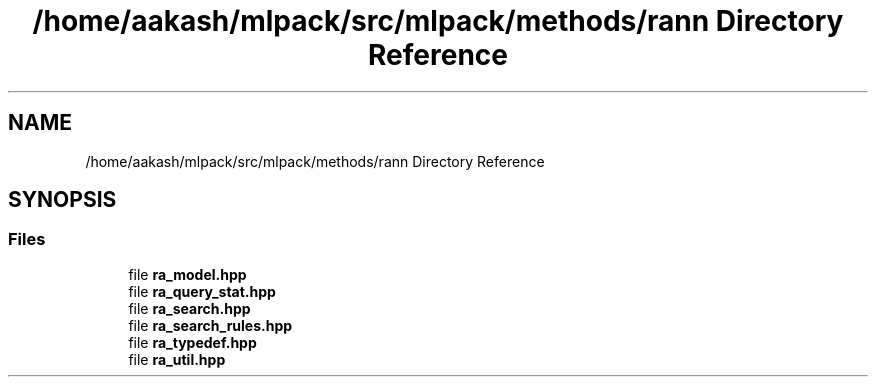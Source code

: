 .TH "/home/aakash/mlpack/src/mlpack/methods/rann Directory Reference" 3 "Sun Aug 22 2021" "Version 3.4.2" "mlpack" \" -*- nroff -*-
.ad l
.nh
.SH NAME
/home/aakash/mlpack/src/mlpack/methods/rann Directory Reference
.SH SYNOPSIS
.br
.PP
.SS "Files"

.in +1c
.ti -1c
.RI "file \fBra_model\&.hpp\fP"
.br
.ti -1c
.RI "file \fBra_query_stat\&.hpp\fP"
.br
.ti -1c
.RI "file \fBra_search\&.hpp\fP"
.br
.ti -1c
.RI "file \fBra_search_rules\&.hpp\fP"
.br
.ti -1c
.RI "file \fBra_typedef\&.hpp\fP"
.br
.ti -1c
.RI "file \fBra_util\&.hpp\fP"
.br
.in -1c
